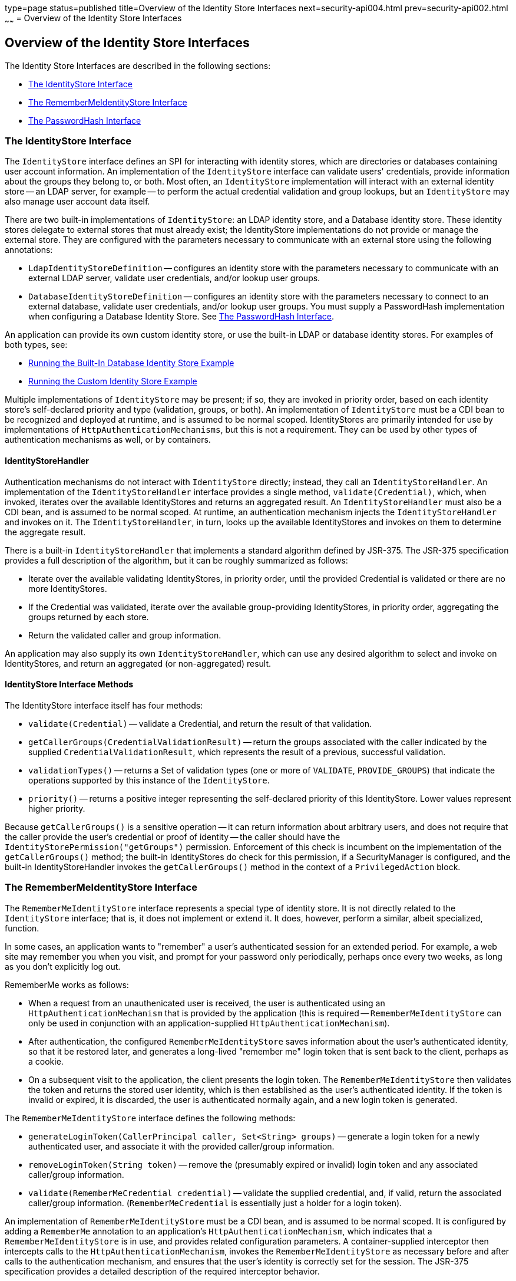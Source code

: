 type=page
status=published
title=Overview of the Identity Store Interfaces
next=security-api004.html
prev=security-api002.html
~~~~~~
= Overview of the Identity Store Interfaces

[[overview-of-the-identity-store-interfaces]]
Overview of the Identity Store Interfaces
-----------------------------------------
The Identity Store Interfaces are described in the following sections:

* link:#the-identitystore-interface[The IdentityStore Interface]
* link:#the-remembermeidentitystore-interface[The RememberMeIdentityStore Interface]
* link:#the-passwordhash-interface[The PasswordHash Interface]

[[the-identitystore-interface]]
The IdentityStore Interface
~~~~~~~~~~~~~~~~~~~~~~~~~~~
The `IdentityStore` interface defines an SPI for interacting with identity stores,
which are directories or databases containing user account information.
An implementation of the `IdentityStore` interface can validate users' credentials,
provide information about the groups they belong to, or both. Most often, an
`IdentityStore` implementation will interact with an external identity store --
an LDAP server, for example -- to perform the actual credential validation and
group lookups, but an `IdentityStore` may also manage user account data itself.

There are two built-in implementations of `IdentityStore`: an LDAP identity store,
and a Database identity store. These identity stores delegate to external stores
that must already exist; the IdentityStore implementations do not provide or
manage the external store. They are configured with the parameters necessary
to communicate with an external store using the following annotations:

* `LdapIdentityStoreDefinition` -- configures an identity store with the parameters
necessary to communicate with an external LDAP server, validate user credentials,
and/or lookup user groups.

* `DatabaseIdentityStoreDefinition` -- configures an identity store with the
parameters necessary to connect to an external database, validate user credentials,
and/or lookup user groups. You must supply a PasswordHash implementation when
configuring a Database Identity Store. See link:#the-passwordhash-interface[The PasswordHash Interface].

An application can provide its own custom identity store, or use the built-in LDAP or database
identity stores. For examples of both types, see:

* link:security-api004.html#running-the-built-in-database-identity-store-example[Running the Built-In Database Identity Store Example]

* link:security-api005.html#running-the-custom-identity-store-example[Running the Custom Identity Store Example]

Multiple implementations of `IdentityStore` may be present; if so, they are invoked
in priority order, based on each identity store's self-declared priority and
type (validation, groups, or both). An implementation of `IdentityStore` must be a
CDI bean to be recognized and deployed at runtime, and is assumed to be normal scoped.
IdentityStores are primarily intended for use by implementations of
`HttpAuthenticationMechanisms`, but this is not a requirement.
They can be used by other types of authentication mechanisms as well, or by containers.

[[identitystorehandler]]
IdentityStoreHandler
^^^^^^^^^^^^^^^^^^^^
Authentication mechanisms do not interact with `IdentityStore` directly; instead,
they call an `IdentityStoreHandler`. An implementation of the `IdentityStoreHandler`
interface provides a single method, `validate(Credential)`, which, when invoked,
iterates over the available IdentityStores and returns an aggregated result.
An `IdentityStoreHandler` must also be a CDI bean, and is assumed to be normal scoped.
At runtime, an authentication mechanism injects the `IdentityStoreHandler` and
invokes on it. The `IdentityStoreHandler`, in turn, looks up the available IdentityStores
and invokes on them to determine the aggregate result.

There is a built-in `IdentityStoreHandler` that implements a standard algorithm
defined by JSR-375. The JSR-375 specification provides a full description of
the algorithm, but it can be roughly summarized as follows:

* Iterate over the available validating IdentityStores, in priority order,
until the provided Credential is validated or there are no more IdentityStores.

* If the Credential was validated, iterate over the available group-providing
IdentityStores, in priority order, aggregating the groups returned by each store.

* Return the validated caller and group information.

An application may also supply its own `IdentityStoreHandler`, which can use any
desired algorithm to select and invoke on IdentityStores, and return an
aggregated (or non-aggregated) result.

[[identitystoreinterface-methods]]
IdentityStore Interface Methods
^^^^^^^^^^^^^^^^^^^^^^^^^^^^^^^

The IdentityStore interface itself has four methods:

* `validate(Credential)` -- validate a Credential, and return the result of that
validation.

* `getCallerGroups(CredentialValidationResult)` -- return the groups associated
with the caller indicated by the supplied `CredentialValidationResult`, which
represents the result of a previous, successful validation.

* `validationTypes()` -- returns a Set of validation types (one or more of
`VALIDATE`, `PROVIDE_GROUPS`)
that indicate the operations supported by this instance of the `IdentityStore`.

* `priority()` -- returns a positive integer representing the self-declared
priority of this IdentityStore. Lower values represent higher priority.

Because `getCallerGroups()` is a sensitive operation -- it can return information
about arbitrary users, and does not require that the caller provide the user's
credential or proof of identity -- the caller should have the
`IdentityStorePermission("getGroups")` permission. Enforcement of this check is
incumbent on the implementation of the `getCallerGroups()` method; the built-in
IdentityStores do check for this permission, if a SecurityManager is configured,
and the built-in IdentityStoreHandler invokes the `getCallerGroups()` method in
the context of a `PrivilegedAction` block.

[[the-remembermeidentitystore-interface]]
The RememberMeIdentityStore Interface
~~~~~~~~~~~~~~~~~~~~~~~~~~~~~~~~~~~~~
The `RememberMeIdentityStore` interface represents a special type of identity store.
It is not directly related to the `IdentityStore` interface; that is, it does not
implement or extend it. It does, however, perform a similar, albeit specialized, function.

In some cases, an application wants to "remember" a user's authenticated session
for an extended period. For example, a web site may remember you when you visit,
and prompt for your password only periodically, perhaps once every two weeks,
as long as you don't explicitly log out.

RememberMe works as follows:

* When a request from an unauthenicated user is received, the user is authenticated
using an `HttpAuthenticationMechanism` that is provided by the application
(this is required -- `RememberMeIdentityStore` can only be used in conjunction with an
  application-supplied `HttpAuthenticationMechanism`).

* After authentication, the configured `RememberMeIdentityStore` saves information
about the user's authenticated identity, so that it be restored later, and
generates a long-lived "remember me" login token that is sent back to the client,
perhaps as a cookie.

* On a subsequent visit to the application, the client presents the login token.
The `RememberMeIdentityStore` then validates the token and returns the stored user
identity, which is then established as the user's authenticated identity.
If the token is invalid or expired, it is discarded, the user is authenticated
normally again, and a new login token is generated.

The `RememberMeIdentityStore` interface defines the following methods:

* `generateLoginToken(CallerPrincipal caller, Set<String> groups)` -- generate a
login token for a newly authenticated user, and associate it with the provided
caller/group information.

* `removeLoginToken(String token)` -- remove the (presumably expired or invalid)
login token and any associated caller/group information.

* `validate(RememberMeCredential credential)` -- validate the supplied credential, and,
if valid, return the associated caller/group information. (`RememberMeCredential` is
  essentially just a holder for a login token).

An implementation of `RememberMeIdentityStore` must be a CDI bean, and is assumed
to be normal scoped. It is configured by adding a `RememberMe` annotation to an
application's `HttpAuthenticationMechanism`, which indicates that a
`RememberMeIdentityStore` is in use, and provides related configuration parameters.
A container-supplied interceptor then intercepts calls to the `HttpAuthenticationMechanism`,
invokes the `RememberMeIdentityStore` as necessary before and after calls to the
authentication mechanism, and ensures that the user's identity is correctly
set for the session. The JSR-375 specification provides a detailed description
of the required interceptor behavior.

Implementations of `RememberMeIdentityStore` should take care to manage tokens
and user identity information securely. For example, login tokens should not
contain sensitive user information, like credentials or sensitive attributes,
to avoid exposing that information if an attacker were able to gain access
to the token -- even an encrypted token is potentially vulnerable to an
attacker with sufficient time/resources. Similarly, tokens should be
encrypted/signed wherever possible, and sent only over secure channels (HTTPS).
User identity information managed by a `RememberMeIdentityStore` should be stored
as securely as possible (but does not necessarily need to be reliably persisted --
the only impact of a "forgotten" session is that the user will be prompted to
log in again).

[[the-passwordhash-interface]]
The PasswordHash Interface
~~~~~~~~~~~~~~~~~~~~~~~~~~

Unlike some types of identity stores, for example LDAP directories,
databases can store and retrieve user passwords, but can't verify them natively.
Therefore, the built-in Database identity store must verify user passwords itself.
Most often, this involves generating a hash of the user's password for comparison
with a hash value stored in the database.

In order to provide maximum flexibility and interoperability, the Database identity
store does not implement any specific password hashing algorithms. Instead, it
defines the PasswordHash interface, and expects the application to provide an
implementation of PasswordHash that can verify passwords from the specific store
the application will use. The PasswordHash implementation must be made available
as a dependent scoped bean, and is configured by providing the fully-qualified
name of the desired type as a hashAlgorithm value on the DatabaseIdentityStoreDefinition.

The PasswordHash algorithm defines three methods:

* `initialize(Map<String,String> parameters)` -- initialize the PasswordHash with
the supplied Map of parameters. The Database identity store calls this method when
initializing, passing the `hashAlgorithmParameters` value of the
`DatabaseIdentityStoreDefinition` annotation (after conversion to a Map).

* `verify(char[] password, String hashedPassword)` -- verify a caller-supplied
password against the caller's stored password hash as retrieved from the database.
The `hashedPassword` value should be provided exactly as it was returned from the database.

* generate(char[] password) -- generate a password hash from the supplied password.
The value returned should be formatted and encoded exactly it would be stored
in the database. While it is useful to generate the hash of a caller-supplied password
during `verify()`, this method is intended primarily for use by applications or
`IdentityStore` implementations that want to support password management/reset
capability without having to duplicate the code used to verify passwords.

Note that, while the interface is oriented toward hashing passwords, it can also
support alternative approaches, such as two-way encryption of stored passwords.

There is a built-in `Pbkdf2PasswordHash` implementation that supports, as it's
name suggests, PBKDF2 password hashing. It supports several parameters that
control the generation of hash values
(key size, iterations, and so on -- see the Javadoc),
and those parameters are encoded into the resulting hash value, so that hashes
can be verified even if the currently configured parameters are different from
the parameters in effect when a stored hash was generated.

While it is necessary to write a custom `PasswordHash` to enable interoperability
with a legacy identity store that stores password hashes in a format other
than the `Pbkdf2PasswordHash` format, developers should consider carefully
whether `Pbkdf2PasswordHash` is sufficient for new identity stores, and avoid
writing a new PasswordHash implementation without a solid understanding of the
cryptographic and other security considerations involved. Some of the
considerations specific to password hashing are:

* The requirements for hashing passwords differ considerably from the requirements
for hashing in other contexts. In particular, speed is normally a virtue when
generating hashes, but when generating password hashes, slower is better -- to
slow down brute force attacks against hashed values.

* The comparison of a generated hash with a stored hash should take constant time,
whether it succeeds or fails, in order to avoid giving an attacker clues about
the password value based on the timing of failed attempts.

* A new random salt should be used each time a new password hash value is generated.
